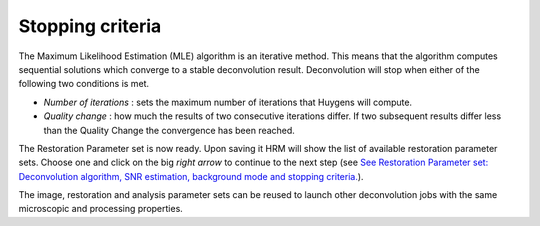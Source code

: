 Stopping criteria
=================

The Maximum Likelihood Estimation (MLE) algorithm is an iterative
method. This means that the algorithm computes sequential solutions
which converge to a stable deconvolution result. Deconvolution will stop
when either of the following two conditions is met.

-  *Number of iterations* : sets the maximum number of iterations that
   Huygens will compute.
-  *Quality change* : how much the results of two consecutive iterations
   differ. If two subsequent results differ less than the Quality Change
   the convergence has been reached.

The Restoration Parameter set is now ready. Upon saving it HRM will show
the list of available restoration parameter sets. Choose one and click
on the big *right arrow* to continue to the next step (see `See
Restoration Parameter set: Deconvolution algorithm, SNR estimation,
background mode and stopping
criteria. <HRM/HRM%20Deconvolution%20Jobs.htm#50532397_53130>`__).


The image, restoration and analysis parameter sets can be reused to
launch other deconvolution jobs with the same microscopic and processing
properties.

